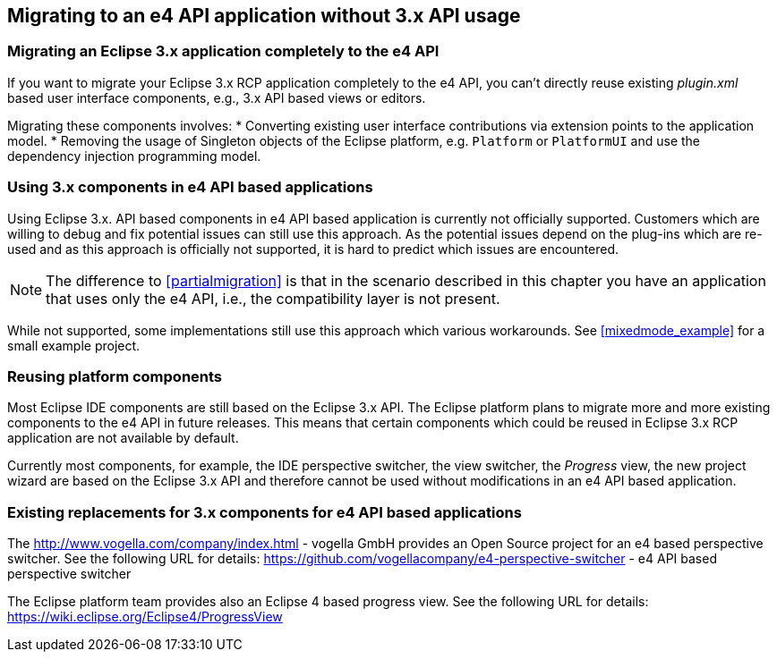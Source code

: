 == Migrating to an e4 API application without 3.x API usage

=== Migrating an Eclipse 3.x application completely to the e4 API

If you want to migrate your Eclipse 3.x RCP application completely to the e4 API, you can't directly reuse existing
_plugin.xml_
based user interface components, e.g., 3.x API based views or editors.


Migrating these components involves:
* Converting existing user interface contributions via extension points to the application model.
* Removing the usage of Singleton objects of the Eclipse platform, e.g. `Platform` or `PlatformUI` and use the dependency injection programming model.

=== Using 3.x components in e4 API based applications

Using Eclipse 3.x. API based components in e4 API based application is currently not
officially supported.
Customers which are willing to
debug and fix potential issues can still use this approach.
As the potential issues
depend on the plug-ins which are
re-used and as this approach is officially not supported, it is hard to predict which
issues are encountered.

NOTE: The difference to
<<partialmigration>>
is that in the scenario described in this chapter you have an application that uses only the e4 API, i.e., the
compatibility layer is not present.

While not supported, some implementations still use this approach which various workarounds. See
<<mixedmode_example>>
for a small example project.

=== Reusing platform components
 
Most Eclipse IDE components are still based on the Eclipse 3.x
API.
The Eclipse platform plans to migrate more
and more existing
components
to the e4 API in future releases. This means
that certain components which
could be reused
in Eclipse 3.x RCP
application are not available by default.

Currently most
components, for example, the IDE perspective switcher,
the
view switcher,
the
_Progress_
view, the new project wizard are based on the Eclipse 3.x API and
therefore cannot be used without modifications in an
e4 API based application.

=== Existing replacements for 3.x components for e4 API based applications

The
http://www.vogella.com/company/index.html - vogella GmbH
provides an Open Source project for an e4 based
perspective switcher.
See the following URL for details:
https://github.com/vogellacompany/e4-perspective-switcher - e4 API based perspective switcher


The Eclipse platform team provides also an Eclipse 4 based progress
view. See the following URL for details:
https://wiki.eclipse.org/Eclipse4/ProgressView

